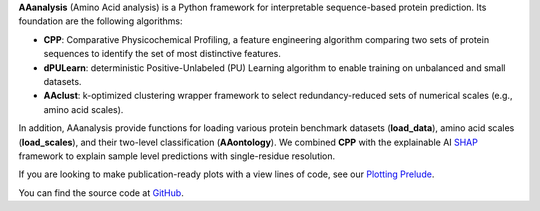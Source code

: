 .. _overview:

**AAanalysis** (Amino Acid analysis) is a Python framework for interpretable sequence-based protein prediction.
Its foundation are the following algorithms:

- **CPP**: Comparative Physicochemical Profiling, a feature engineering algorithm comparing two sets of protein
  sequences to identify the set of most distinctive features.
- **dPULearn**: deterministic Positive-Unlabeled (PU) Learning algorithm to enable training on
  unbalanced and small datasets.
- **AAclust**: k-optimized clustering wrapper framework to select redundancy-reduced sets of numerical scales
  (e.g., amino acid scales).

In addition, AAanalysis provide functions for loading various protein benchmark datasets (**load_data**), amino acid
scales (**load_scales**), and their two-level classification (**AAontology**). We combined **CPP** with the explainable
AI  `SHAP <https://shap.readthedocs.io/en/latest/index.html>`_ framework to explain sample level predictions with
single-residue resolution.

If you are looking to make publication-ready plots with a view lines of code, see our
`Plotting Prelude <https://aaanalysis.readthedocs.io/en/latest/generated/plotting_prelude.html>`_.

You can find the source code at `GitHub <https://github.com/breimanntools/aaanalysis>`_.
